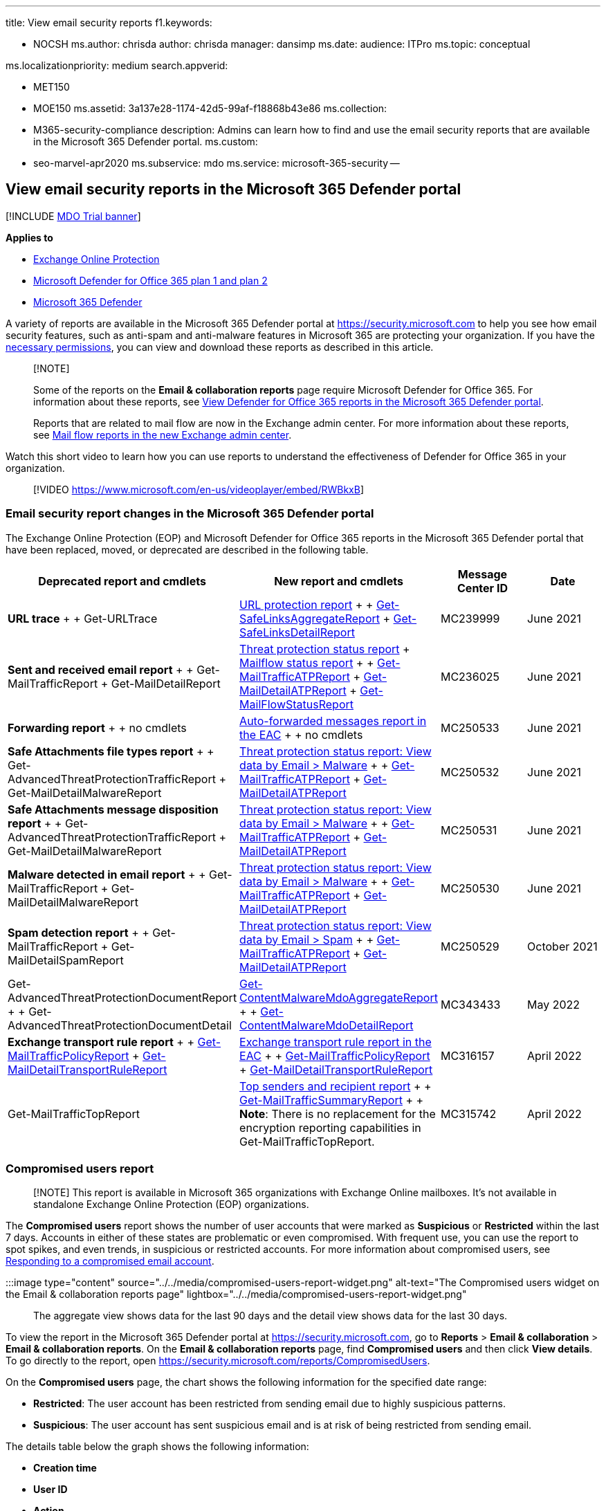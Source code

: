 :experimental:

'''

title: View email security reports f1.keywords:

* NOCSH ms.author: chrisda author: chrisda manager: dansimp ms.date: audience: ITPro ms.topic: conceptual

ms.localizationpriority: medium search.appverid:

* MET150
* MOE150 ms.assetid: 3a137e28-1174-42d5-99af-f18868b43e86 ms.collection:
* M365-security-compliance description: Admins can learn how to find and use the email security reports that are available in the Microsoft 365 Defender portal.
ms.custom:
* seo-marvel-apr2020 ms.subservice: mdo ms.service: microsoft-365-security --

== View email security reports in the Microsoft 365 Defender portal

[!INCLUDE xref:../includes/mdo-trial-banner.adoc[MDO Trial banner]]

*Applies to*

* xref:exchange-online-protection-overview.adoc[Exchange Online Protection]
* xref:defender-for-office-365.adoc[Microsoft Defender for Office 365 plan 1 and plan 2]
* xref:../defender/microsoft-365-defender.adoc[Microsoft 365 Defender]

A variety of reports are available in the Microsoft 365 Defender portal at https://security.microsoft.com to help you see how email security features, such as anti-spam and anti-malware features in Microsoft 365 are protecting your organization.
If you have the <<what-permissions-are-needed-to-view-these-reports,necessary permissions>>, you can view and download these reports as described in this article.

____
[!NOTE]

Some of the reports on the *Email & collaboration reports* page require Microsoft Defender for Office 365.
For information about these reports, see xref:view-reports-for-mdo.adoc[View Defender for Office 365 reports in the Microsoft 365 Defender portal].

Reports that are related to mail flow are now in the Exchange admin center.
For more information about these reports, see link:/exchange/monitoring/mail-flow-reports/mail-flow-reports[Mail flow reports in the new Exchange admin center].
____

Watch this short video to learn how you can use reports to understand the effectiveness of Defender for Office 365 in your organization.

____
[!VIDEO https://www.microsoft.com/en-us/videoplayer/embed/RWBkxB]
____

=== Email security report changes in the Microsoft 365 Defender portal

The Exchange Online Protection (EOP) and Microsoft Defender for Office 365 reports in the Microsoft 365 Defender portal that have been replaced, moved, or deprecated are described in the following table.

[cols=",,^,^"]
|===
| Deprecated report and cmdlets | New report and cmdlets | Message Center ID | Date

| *URL trace* +  + Get-URLTrace
| link:view-reports-for-mdo.md#url-protection-report[URL protection report] +  + link:/powershell/module/exchange/get-safelinksaggregatereport[Get-SafeLinksAggregateReport] + link:/powershell/module/exchange/get-safelinksdetailreport[Get-SafeLinksDetailReport]
| MC239999
| June 2021

| *Sent and received email report* +  + Get-MailTrafficReport + Get-MailDetailReport
| <<threat-protection-status-report,Threat protection status report>> + <<mailflow-status-report,Mailflow status report>> +  + link:/powershell/module/exchange/get-mailtrafficatpreport[Get-MailTrafficATPReport] + link:/powershell/module/exchange/get-maildetailatpreport[Get-MailDetailATPReport] + link:/powershell/module/exchange/get-mailflowstatusreport[Get-MailFlowStatusReport]
| MC236025
| June 2021

| *Forwarding report* +  + no cmdlets
| link:/exchange/monitoring/mail-flow-reports/mfr-auto-forwarded-messages-report[Auto-forwarded messages report in the EAC] +  + no cmdlets
| MC250533
| June 2021

| *Safe Attachments file types report* +  + Get-AdvancedThreatProtectionTrafficReport + Get-MailDetailMalwareReport
| <<view-data-by-email--malware-and-chart-breakdown-by-detection-technology,Threat protection status report: View data by Email > Malware>> +  + link:/powershell/module/exchange/get-mailtrafficatpreport[Get-MailTrafficATPReport] + link:/powershell/module/exchange/get-maildetailatpreport[Get-MailDetailATPReport]
| MC250532
| June 2021

| *Safe Attachments message disposition report* +  + Get-AdvancedThreatProtectionTrafficReport + Get-MailDetailMalwareReport
| <<view-data-by-email--malware-and-chart-breakdown-by-detection-technology,Threat protection status report: View data by Email > Malware>> +  + link:/powershell/module/exchange/get-mailtrafficatpreport[Get-MailTrafficATPReport] + link:/powershell/module/exchange/get-maildetailatpreport[Get-MailDetailATPReport]
| MC250531
| June 2021

| *Malware detected in email report* +  + Get-MailTrafficReport + Get-MailDetailMalwareReport
| <<view-data-by-email--malware-and-chart-breakdown-by-detection-technology,Threat protection status report: View data by Email > Malware>> +  + link:/powershell/module/exchange/get-mailtrafficatpreport[Get-MailTrafficATPReport] + link:/powershell/module/exchange/get-maildetailatpreport[Get-MailDetailATPReport]
| MC250530
| June 2021

| *Spam detection report* +  + Get-MailTrafficReport + Get-MailDetailSpamReport
| <<view-data-by-email--spam-and-chart-breakdown-by-detection-technology,Threat protection status report: View data by Email > Spam>> +  + link:/powershell/module/exchange/get-mailtrafficatpreport[Get-MailTrafficATPReport] + link:/powershell/module/exchange/get-maildetailatpreport[Get-MailDetailATPReport]
| MC250529
| October 2021

| Get-AdvancedThreatProtectionDocumentReport +  + Get-AdvancedThreatProtectionDocumentDetail
| link:/powershell/module/exchange/get-contentmalwaremdoaggregatereport[Get-ContentMalwareMdoAggregateReport] +  + link:/powershell/module/exchange/get-contentmalwaremdodetailreport[Get-ContentMalwareMdoDetailReport]
| MC343433
| May 2022

| *Exchange transport rule report* +  + link:/powershell/module/exchange/get-mailtrafficpolicyreport[Get-MailTrafficPolicyReport] + link:/powershell/module/exchange/get-maildetailtransportrulereport[Get-MailDetailTransportRuleReport]
| link:/exchange/monitoring/mail-flow-reports/mfr-exchange-transport-rule-report[Exchange transport rule report in the EAC] +  + link:/powershell/module/exchange/get-mailtrafficpolicyreport[Get-MailTrafficPolicyReport] + link:/powershell/module/exchange/get-maildetailtransportrulereport[Get-MailDetailTransportRuleReport]
| MC316157
| April 2022

| Get-MailTrafficTopReport
| link:view-email-security-reports.md#top-senders-and-recipients-report[Top senders and recipient report] +  + link:/powershell/module/exchange/get-mailtrafficsummaryreport[Get-MailTrafficSummaryReport] +  + *Note*: There is no replacement for the encryption reporting capabilities in Get-MailTrafficTopReport.
| MC315742
| April 2022
|===

=== Compromised users report

____
[!NOTE] This report is available in Microsoft 365 organizations with Exchange Online mailboxes.
It's not available in standalone Exchange Online Protection (EOP) organizations.
____

The *Compromised users* report shows the number of user accounts that were marked as *Suspicious* or *Restricted* within the last 7 days.
Accounts in either of these states are problematic or even compromised.
With frequent use, you can use the report to spot spikes, and even trends, in suspicious or restricted accounts.
For more information about compromised users, see xref:responding-to-a-compromised-email-account.adoc[Responding to a compromised email account].

:::image type="content" source="../../media/compromised-users-report-widget.png" alt-text="The Compromised users widget on the Email & collaboration reports page" lightbox="../../media/compromised-users-report-widget.png":::

The aggregate view shows data for the last 90 days and the detail view shows data for the last 30 days.

To view the report in the Microsoft 365 Defender portal at https://security.microsoft.com, go to *Reports* > *Email & collaboration* > *Email & collaboration reports*.
On the *Email & collaboration reports* page, find *Compromised users* and then click *View details*.
To go directly to the report, open https://security.microsoft.com/reports/CompromisedUsers.

On the *Compromised users* page, the chart shows the following information for the specified date range:

* *Restricted*: The user account has been restricted from sending email due to highly suspicious patterns.
* *Suspicious*: The user account has sent suspicious email and is at risk of being restricted from sending email.

The details table below the graph shows the following information:

* *Creation time*
* *User ID*
* *Action*
* *Tags*: For more information about user tags, see xref:user-tags.adoc[User tags].

You can filter both the chart and the details table by clicking *Filter* and selecting one or more of the following values in the flyout that appears:

* *Date (UTC)*: *Start date* and *End date*.
* *Activity*: *Restricted* or *Suspicious*
* *Tag*: *All* or the specified user tag (including priority accounts).

When you're finished configuring the filters, click *Apply*, *Cancel*, or image:../../media/m365-cc-sc-clear-filters-icon.png[Clear filters icon] *Clear filters*.

On the *Compromised users* page, the image:../../media/m365-cc-sc-create-icon.png[Create schedule icon.] *<<schedule-report,Create schedule>>*, image:../../media/m365-cc-sc-download-icon.png[Request report icon.] *<<request-report,Request report>>*, and image:../../media/m365-cc-sc-download-icon.png[Export icon.] *<<export-report,Export>>* buttons are available.

:::image type="content" source="../../media/compromised-users-report-activity-view.png" alt-text="The Report view in the Compromised users report" lightbox="../../media/compromised-users-report-activity-view.png":::

=== Exchange transport rule report

The *Exchange transport rule* report shows the effect of mail flow rules (also known as transport rules) on incoming and outgoing messages in your organization.

To view the report in the Microsoft 365 Defender portal, go to *Reports* > *Email & collaboration* > *Email & collaboration reports*.
On the *Email & collaboration reports* page, find *Exchange transport rule* and then click *View details*.
To go directly to the report, open https://security.microsoft.com/reports/ETRRuleReport.

:::image type="content" source="../../media/transport-rule-report-widget.png" alt-text="The Exchange transport rule widget on the Email & collaboration reports page" lightbox="../../media/transport-rule-report-widget.png":::

On the *Exchange transport rule report* page, the available charts and data are described in the following sections.

____
[!NOTE] The *Exchange transport rule report* is now available in the EAC.
For more information, see link:/exchange/monitoring/mail-flow-reports/mfr-exchange-transport-rule-report[Exchange transport rule report in the new EAC].
____

==== Chart breakdown by Direction

:::image type="content" source="../../media/transport-rule-report-etr-direction-view.png" alt-text="The Direction view for Exchange Transport rules in the Exchange transport rule report" lightbox="../../media/transport-rule-report-etr-direction-view.png":::

If you select *Chart breakdown by Direction*, the follow charts are available:

* *View data by Exchange transport rules*: The number of *Inbound* and *Outbound* messages that were affected by mail flow rules.
* *View data by DLP Exchange transport rules*: The number of *Inbound* and *Outbound* messages that were affected by data loss prevention (DLP) mail flow rules.

The following information is shown in the details table below the graph:

* *Date*
* *DLP policy* (*View data by DLP Exchange transport rules* only)
* *Transport rule*
* *Subject*
* *Sender address*
* *Recipient address*
* *Severity*
* *Direction*

You can filter both the chart and the details table by clicking *Filter* and selecting one or more of the following values in the flyout that appears:

* *Date (UTC)* *Start date* and *End date*.
* *Direction*: *Outbound* and *Inbound*.
* *Severity*: *High severity*, *Medium severity*, and *Low severity*

When you're finished configuring the filters, click *Apply*, *Cancel*, or image:../../media/m365-cc-sc-clear-filters-icon.png[Clear filters icon] *Clear filters*.

On the *Exchange transport rule report* page, the image:../../media/m365-cc-sc-create-icon.png[Create schedule icon.] *<<schedule-report,Create schedule>>*, image:../../media/m365-cc-sc-download-icon.png[Request report icon.] *<<request-report,Request report>>*, and image:../../media/m365-cc-sc-download-icon.png[Export icon.] *<<export-report,Export>>* buttons are available.

==== Chart breakdown by Severity

:::image type="content" source="../../media/transport-rule-report-etr-severity-view.png" alt-text="The Severity view for Exchange Transport rules in the Exchange transport rule report" lightbox="../../media/transport-rule-report-etr-severity-view.png":::

If you select *Chart breakdown by Severity*, the follow charts are available:

* *View data by Exchange transport rules*: The number of *High severity*, *Medium severity*, and *Low severity* messages.
You set the severity level as an action in the rule (*Audit this rule with severity level* or _SetAuditSeverity_).
For more information, see link:/Exchange/security-and-compliance/mail-flow-rules/mail-flow-rule-actions[Mail flow rule actions in Exchange Online].
* *View data by DLP Exchange transport rules*: The number of *High severity*, *Medium severity*, and *Low severity* messages that were affected by DLP mail flow rules.

The following information is shown in the details table below the graph:

* *Date*
* *DLP policy* (*View data by DLP Exchange transport rules* only)
* *Transport rule*
* *Subject*
* *Sender address*
* *Recipient address*
* *Severity*
* *Direction*

You can filter both the chart and the details table by clicking *Filter* and selecting one or more of the following values in the flyout that appears:

* *Date (UTC)* *Start date* and *End date*
* *Direction*: *Outbound* and *Inbound*
* *Severity*: *High severity*, *Medium severity*, and *Low severity*

When you're finished configuring the filters, click *Apply*, *Cancel*, or image:../../media/m365-cc-sc-clear-filters-icon.png[Clear filters icon] *Clear filters*.

On the *Exchange transport rule report* page, the image:../../media/m365-cc-sc-create-icon.png[Create schedule icon.] *<<schedule-report,Create schedule>>*, image:../../media/m365-cc-sc-download-icon.png[Request report icon.] *<<request-report,Request report>>*, and image:../../media/m365-cc-sc-download-icon.png[Export icon.] *<<export-report,Export>>* buttons are available.

=== Forwarding report

____
[!NOTE] This report is now available in the EAC.
For more information, see link:/exchange/monitoring/mail-flow-reports/mfr-auto-forwarded-messages-report[Auto forwarded messages report in the new EAC].
____

=== Mailflow status report

The *Mailflow status report* is a smart report that shows information about incoming and outgoing email, spam detections, malware, email identified as "good", and information about email allowed or blocked on the edge.
This is the only report that contains edge protection information, and shows just how much email is blocked before being allowed into the service for evaluation by Exchange Online Protection (EOP).
It's important to understand that if a message is sent to five recipients we count it as five different messages and not one message.

To view the report in the Microsoft 365 Defender portal at https://security.microsoft.com, go to *Reports* > *Email & collaboration* > *Email & collaboration reports*.
On the *Email & collaboration reports* page, find *Mailflow status summary* and then click *View details*.
To go directly to the report, open https://security.microsoft.com/reports/mailflowStatusReport.

:::image type="content" source="../../media/mail-flow-status-report-widget.png" alt-text="The Mailflow status summary widget on the Email & collaboration reports page" lightbox="../../media/mail-flow-status-report-widget.png":::

==== Type view for the Mailflow status report

:::image type="content" source="../../media/mail-flow-status-report-type-view.png" alt-text="The Type view in the Mailflow status report" lightbox="../../media/mail-flow-status-report-type-view.png":::

On the *Mailflow status report* page, the *Type* tab is selected by default.
The chart shows the following information for the specified date range:

* *Good mail*: Email that's determined not to be spam or are allowed by user or organizational policies.
* *Total*
* *Malware*: Email that's blocked as malware by various filters.
* *Phishing email*: Email that's blocked as phishing by various filters.
* *Spam*: Email that's blocked as spam by various filters.
* *Edge protection*: Email that's rejected at the edge/perimeter before being evaluated by EOP or Defender for Office 365.
* *Rule messages*: Email messages that were acted upon by mail flow rules (also known as transport rules).

The details table below the graph shows the following information:

* *Direction*
* *Type*
* *24 hours*
* *3 days*
* *7 days*
* *15 days*
* *30 days*

You can filter both the chart and the details table by clicking *Filter* and selecting one or more of the following values in the flyout that appears:

* *Date (UTC)*: *Start date* and *End date*.
* *Mail direction*: *Inbound* and *Outbound*.
* *Type*:
 ** *Good mail*
 ** *Malware*
 ** *Spam*
 ** *Edge protection*
 ** *Rule messages*
 ** *Phishing email*

When you're finished configuring the filters, click *Apply*, *Cancel*, or image:../../media/m365-cc-sc-clear-filters-icon.png[Clear filters icon] *Clear filters*.

Back on the *Mailflow status report* page, if you click *Choose a category for more details*, you can select from the following values:

* *Phishing email*: This selection takes you to the link:view-email-security-reports.md#threat-protection-status-report[Threat protection status report].
* *Malware in email*: This selection takes you to the link:view-email-security-reports.md#threat-protection-status-report[Threat protection status report].
* *Spam detections*: This selection takes you to the link:view-email-security-reports.md#spam-detections-report[Spam Detections report].
* *Edge blocked spam*: This selection takes you to the link:view-email-security-reports.md#spam-detections-report[Spam Detections report].

On the *Mailflow status report* page, the image:../../media/m365-cc-sc-create-icon.png[Create schedule icon.] *<<schedule-report,Create schedule>>* and image:../../media/m365-cc-sc-download-icon.png[Export icon.] *<<export-report,Export>>* buttons are available.

==== Direction view for the Mailflow status report

:::image type="content" source="../../media/mail-flow-status-report-direction-view.png" alt-text="The Direction view in the Mailflow status report" lightbox="../../media/mail-flow-status-report-direction-view.png":::

If you click the *Direction* tab, the chart shows the following information for the specified date range:

* *Inbound*
* *Outbound*

You can filter both the chart and the details table by clicking *Filter* and selecting one or more of the following values in the flyout that appears:

* *Date (UTC)*: *Start date* and *End date*.
* *Mail direction*: *Inbound* and *Outbound*.
* *Type*:
 ** *Good mail*
 ** *Malware*
 ** *Spam*
 ** *Edge protection*
 ** *Rule messages*
 ** *Phishing email*

When you're finished configuring the filters, click *Apply*, *Cancel*, or image:../../media/m365-cc-sc-clear-filters-icon.png[Clear filters icon] *Clear filters*.

Back on the *Mailflow status report* page, if you click *Choose a category for more details*, you can select from the following values:

* *Phishing email*: This selection takes you to the link:view-email-security-reports.md#threat-protection-status-report[Threat protection status report].
* *Malware in email*: This selection takes you to the link:view-email-security-reports.md#threat-protection-status-report[Threat protection status report].
* *Spam detections*: This selection takes you to the link:view-email-security-reports.md#spam-detections-report[Spam Detections report].
* *Edge blocked spam*: This selection takes you to the link:view-email-security-reports.md#spam-detections-report[Spam Detections report].

On the *Mailflow status report* page, the image:../../media/m365-cc-sc-create-icon.png[Create schedule icon.] *Create schedule* and image:../../media/m365-cc-sc-download-icon.png[Export icon.] *Export* buttons are available.

==== Mailflow view for the Mailflow status report

The *Mailflow* view shows you how Microsoft's email threat protection features filter incoming and outgoing email in your organization.
This view uses a horizontal flow diagram (known as a _Sankey_ diagram) to provide details on the total email count, and how the configured threat protection features, including edge protection, anti-malware, anti-phishing, anti-spam, and anti-spoofing affect this count.

:::image type="content" source="../../media/mail-flow-status-report-mailflow-view.png" alt-text="The Mailflow view in the Mailflow status report" lightbox="../../media/mail-flow-status-report-mailflow-view.png":::

The aggregate view and details table view allow for 90 days of filtering.

The information in the diagram is color-coded by *EOP* or *Defender for Office 365* technologies.

The diagram is organized into the following horizontal bands:

* *Total email* band: This value is always shown first.
* *Edge block* and *Processed* band:
 ** *Edge block*: Messages that are filtered at the edge and identified as Edge Protection.
 ** *Processed*: Messages that are handled by the filtering stack.
* Outcomes band:
 ** *Rule Block*: Messages that are processed by Exchange mail flow rules (transport rules).
 ** *Malware block*: Messages that are identified as malware by various filters.^*^
 ** *Phish block*: Messages identified as phish during processing by various filters.^*^
 ** *Spam block*: Messages identified as spam during processing by various filters.^*^
 ** *Impersonation block*: Messages detected as user impersonation or domain impersonation in Defender for Office 365.^*^
 ** *Detonation block*: Messages detected during file or URL detonation by Safe Attachments policies or Safe Links policies in Defender for Office 365.^*^
 ** *ZAP removed*: Messages that are removed by zero-hour auto purge (ZAP).^*^
 ** *Delivered*: Messages delivered to users due to an allow.^*^

If you hover over a horizontal band in the diagram, you'll see the number of related messages.

^*^ If you click on this element, the diagram is expanded to show further details.
For a description of each element in the expanded nodes, see link:/office/office-365-management-api/office-365-management-activity-api-schema#detection-technologies[Detection technologies].

:::image type="content" source="../../media/mail-flow-status-report-mailflow-view-details.png" alt-text="The Phishing block details in Mailflow view in the Mailflow status report" lightbox="../../media/mail-flow-status-report-mailflow-view-details.png":::

The details table below the diagram shows the following information:

* *Date*
* *Total email*
* *Edge filtered*
* *Rule messages*
* *Anti-malware engine, Safe Attachments, rule filtered*
* *DMARC impersonation, spoof, phish filtered*
* *Detonation detection*
* *Anti-spam filtered*
* *ZAP removed*
* *Messages where not threats were detected*

If you select a row in the details table, a further breakdown of the email counts is shown in the details flyout that appears.

You can filter both the chart and the details table by clicking *Filter* and selecting one or more of the following values in the flyout that appears:

* *Date (UTC)* *Start date* and *End date*.
* *Direction*: *Outbound* and *Inbound*.

When you're finished configuring the filters, click *Apply*, *Cancel*, or image:../../media/m365-cc-sc-clear-filters-icon.png[Clear filters icon] *Clear filters*.

Back on the *Mailflow status report* page, you can click *Show trends* to see trend graphs in the *Mailflow trends* flyout that appears.

:::image type="content" source="../../media/mail-flow-status-report-mailflow-view-show-trends.png" alt-text="The Mailflow trends flyout in Mailflow view in the Mailflow status report" lightbox="../../media/mail-flow-status-report-mailflow-view-show-trends.png":::

On the *Mailflow status report* page, the image:../../media/m365-cc-sc-download-icon.png[Export icon.] *Export* button is available.

=== Malware detections report

____
[!NOTE] This report has been deprecated.
The same information is available in the <<threat-protection-status-report,Threat protection status report>>.
____

=== Mail latency report

The *Mail latency report* in Defender for Office 365 contains information on the mail delivery and detonation latency experienced within your organization.
For more information, see link:view-reports-for-mdo.md#mail-latency-report[Mail latency report].

=== Spam detections report

____
[!NOTE] This report has been deprecated.
The same information is available in the <<threat-protection-status-report,Threat protection status report>>.
____

=== Spoof detections report

The *Spoof detections* report shows information about messages that were blocked or allowed due to spoofing.
For more information about spoofing, see xref:anti-spoofing-protection.adoc[Anti-spoofing protection in EOP].

The aggregate view of the report allows for 90 days of filtering, while the detail view only allows for ten days of filtering.

To view the report in the Microsoft 365 Defender portal, go to *Reports* > *Email & collaboration* > *Email & collaboration reports*.
On the *Email & collaboration reports* page, find *Spoof detections* and then click *View details*.
To go directly to the report, open https://security.microsoft.com/reports/SpoofMailReport.

:::image type="content" source="../../media/spoof-detections-widget.png" alt-text="The Spoof detections widget on the Email & collaboration reports page" lightbox="../../media/spoof-detections-widget.png":::

The chart shows the following information:

* *Pass*
* *Fail*
* *SoftPass*
* *None*
* *Other*

When you hover over a day (data point) in the chart, you can see how many spoofed messages were detected and why.

You can filter both the chart and the details table by clicking *Filter* and selecting one or more of the following values in the flyout that appears:

* *Date (UTC)* *Start date* and *End date*
* *Result*:
 ** *Pass*
 ** *Fail*
 ** *SoftPass*
 ** *None*
 ** *Other*
* *Spoof type*: *Internal* and *External*

:::image type="content" source="../../media/spoof-detections-report-page.png" alt-text="The Spoof mail report page in the Microsoft 365 Defender portal" lightbox="../../media/spoof-detections-report-page.png":::

The details table below the graph shows the following information:

* *Date*
* *Spoofed user*
* *Sending infrastructure*
* *Spoof type*
* *Result*
* *Result code*
* *SPF*
* *DKIM*
* *DMARC*
* *Message count*

For more information about composite authentication result codes, see xref:anti-spam-message-headers.adoc[Anti-spam message headers in Microsoft 365].

On the *Spoof detections* page, the image:../../media/m365-cc-sc-create-icon.png[Create schedule icon.] *<<schedule-report,Create schedule>>*, image:../../media/m365-cc-sc-download-icon.png[Request report icon.] *<<request-report,Request report>>*, and image:../../media/m365-cc-sc-download-icon.png[Export icon.] *<<export-report,Export>>* buttons are available.

=== Submissions report

The *Submissions* report shows information about items that admins have reported to Microsoft for analysis.
For more information, see xref:admin-submission.adoc[Use Admin Submission to submit suspected spam, phish, URLs, and files to Microsoft].

To view the report in the Microsoft 365 Defender portal at https://security.microsoft.com, go to *Reports* > *Email & collaboration* > *Email & collaboration reports*.
On the *Email & collaboration reports* page, find *Submissions* and then click *View details*.
To go directly to the report, open https://security.microsoft.com/adminSubmissionReport.
To go to xref:admin-submission.adoc[admin submissions in the Microsoft 365 Defender portal], click *Go to Submissions*.
Admins will be able to view the report for last 30 days.

:::image type="content" source="../../media/submissions-report-widget.png" alt-text="The Submissions widget on the Email & collaboration reports page" lightbox="../../media/submissions-report-widget.png":::

The chart shows the following information:

* *Pending*
* *Completed*

You can filter both the chart and the details table by clicking *Filter* and selecting one or more of the following values in the flyout that appears:

* *Date reported*: *Start time* and *End time*
* *Submission type*:
 ** *Email*
 ** *URL*
 ** *File*
* *Submission ID*
* *Network Message ID*
* *Sender*
* *Name*
* *Submitted by*
* *Reason for submitting*:
 ** *Not junk*
 ** *Phish*
 ** *Malware*
 ** *Spam*
* *Rescan status*:
 ** *Pending*
 ** *Completed*

The details table below the graph shows the same information and has the same *Group* or *Customize columns* options as on the *Submitted for analysis* tab at *Email & collaboration* > *Submissions*.
For more information, see link:admin-submission.md#view-email-admin-submissions-to-microsoft[View email admin submissions to Microsoft].

On the *Submissions* page, the *<<export-report,Export>>* button is available.

:::image type="content" source="../../media/submissions-report-page.png" alt-text="The Submissions report page in the Microsoft 365 Defender portal" lightbox="../../media/submissions-report-page.png":::

=== Threat protection status report

The *Threat protection status* report is available in both EOP and Defender for Office 365;
however, the reports contain different data.
For example, EOP customers can view information about malware detected in email, but not information about malicious files detected by xref:mdo-for-spo-odb-and-teams.adoc[Safe Attachments for SharePoint, OneDrive, and Microsoft Teams].

The report provides the count of email messages with malicious content, such as files or website addresses (URLs) that were blocked by the anti-malware engine, xref:zero-hour-auto-purge.adoc[zero-hour auto purge (ZAP)], and Defender for Office 365 features like xref:safe-links.adoc[Safe Links], xref:safe-attachments.adoc[Safe Attachments], and link:set-up-anti-phishing-policies.md#exclusive-settings-in-anti-phishing-policies-in-microsoft-defender-for-office-365[impersonation protection features in anti-phishing policies].
You can use this information to identify trends or determine whether organization policies need adjustment.

NOTE: It's important to understand that if a message is sent to five recipients we count it as five different messages and not one message.

To view the report in the Microsoft 365 Defender portal, go to *Reports* > *Email & collaboration* > *Email & collaboration reports*.
On the *Email & collaboration reports* page, find *Threat protection status* and then click *View details*.
To go directly to the report, open one of the following URLs:

* Defender for Office 365: https://security.microsoft.com/reports/TPSAggregateReportATP
* EOP: https://security.microsoft.com/reports/TPSAggregateReport

:::image type="content" source="../../media/threat-protection-status-report-widget.png" alt-text="The Threat protection status widget on the Email & collaboration reports page" lightbox="../../media/threat-protection-status-report-widget.png":::

By default, the chart shows data for the past 7 days.
If you click *Filter* on the *Threat protection status report* page, you can select a 90 day date range (trial subscriptions might be limited to 30 days).
The details table allows filtering for 30 days.

The available views are described in the following sections.

==== View data by Overview

:::image type="content" source="../../media/threat-protection-status-report-overview-view.png" alt-text="The Overview view in the Threat protection status report" lightbox="../../media/threat-protection-status-report-overview-view.png":::

In the *View data by Overview* view, the following detection information is shown in the chart:

* *Email malware*
* *Email phish*
* *Email spam*
* *Content malware*

No details table is available below the chart.

If you click *Filter*, the following filters are available:

* *Date (UTC)* *Start date* and *End date*.
* *Detection*: The same values as in the chart.
* *Protected by*: *MDO* (Defender for Office 365) and *EOP*.
* *Tag*: *All* or the specified user tag (including priority accounts).
For more information about user tags, see xref:user-tags.adoc[User tags].
* *Direction*:
 ** *All*
 ** *Inbound*
 ** *Outbound*
* *Domain*: *All* or an link:/exchange/mail-flow-best-practices/manage-accepted-domains/manage-accepted-domains[accepted domain].
* *Policy type*:
 ** *All*
 ** *Anti-malware*
 ** *Safe Attachments*
 ** *Anti-phish*
 ** *Anti-spam*
 ** *Mail flow rule* (transport rule)
 ** *Others*

When you're finished configuring the filters, click *Apply*, *Cancel*, or image:../../media/m365-cc-sc-clear-filters-icon.png[Clear filters icon] *Clear filters*.

==== View data by Email > Phish and Chart breakdown by Detection Technology

:::image type="content" source="../../media/threat-protection-status-report-phishing-detection-tech-view.png" alt-text="The Detection technology view for phishing email in the Threat protection status report" lightbox="../../media/threat-protection-status-report-phishing-detection-tech-view.png":::

____
[!NOTE] Starting in May 2021, phishing detections in email were updated to include *message attachments* that contain phishing URLs.
This change might shift some of the detection volume out of the menu:View data by Email[Malware] view and into the menu:View data by Email[Phish] view.
In other words, message attachments with phishing URLs that were traditionally identified as malware now might be identified as phishing instead.
____

In the menu:View data by Email[Phish] and *Chart breakdown by Detection Technology* view, the following information is shown in the chart:

* *Advanced filter*: Phishing signals based on machine learning.
* *Campaign*^*^: Messages identified as part of a xref:campaigns.adoc[campaign].
* *File detonation*^*^: xref:safe-attachments.adoc[Safe Attachments] detected a malicious attachment during detonation analysis.
* *File detonation reputation*^*^: File attachments previously detected by xref:safe-attachments.adoc[Safe Attachments] detonations in other Microsoft 365 organizations.
* *File reputation*: The message contains a file that was previously identified as malicious in other Microsoft 365 organizations.
* *Fingerprint matching*: The message closely resembles a previous detected malicious message.
* *General filter*: Phishing signals based on analyst rules.
* *Impersonation brand*: Sender impersonation of well-known brands.
* *Impersonation domain*^*^: Impersonation of sender domains that you own or specified for protection in link:set-up-anti-phishing-policies.md#impersonation-settings-in-anti-phishing-policies-in-microsoft-defender-for-office-365[anti-phishing policies].
* *Impersonation user*^*^: Impersonation of protected senders that you specified in link:set-up-anti-phishing-policies.md#impersonation-settings-in-anti-phishing-policies-in-microsoft-defender-for-office-365[anti-phishing policies] or learned through mailbox intelligence.
* *Mailbox intelligence impersonation*^*^: Impersonation detections from mailbox intelligence in link:set-up-anti-phishing-policies.md#impersonation-settings-in-anti-phishing-policies-in-microsoft-defender-for-office-365[anti-phishing policies].
* *Mixed analysis detection*: Multiple filters contributed to the message verdict.
* *Spoof DMARC*: The message failed xref:use-dmarc-to-validate-email.adoc[DMARC authentication].
* *Spoof external domain*: Sender email address spoofing using a domain that's external to your organization.
* *Spoof intra-org*: Sender email address spoofing using a domain that's internal to your organization.
* *URL detonation*^*^: xref:safe-links.adoc[Safe Links] detected a malicious URL in the message during detonation analysis.
* *URL detonation reputation*^*^: URLs previously detected by xref:safe-links.adoc[Safe Links] detonations in other Microsoft 365 organizations.
* *URL malicious reputation*: The message contains a URL that was previously identified as malicious in other Microsoft 365 organizations.

^*^ Defender for Office 365 only

In the details table below the chart, the following information is available:

* *Date*
* *Subject*
* *Sender*
* *Recipients*
* *Detection technology*: The same detection technology values from the chart.
* *Delivery status*
* *Sender IP*
* *Tags*: For more information about user tags, see xref:user-tags.adoc[User tags].

If you click *Filter*, the following filters are available:

* *Date (UTC)* *Start date* and *End date*
* *Detection*: The same values as in the chart.
* *Protected by*: *MDO* (Defender for Office 365) or *EOP*
* *Direction*:
 ** *All*
 ** *Inbound*
 ** *Outbound*
* *Tag*: *All* or the specified user tag (including priority accounts).
* *Domain*: *All* or an link:/exchange/mail-flow-best-practices/manage-accepted-domains/manage-accepted-domains[accepted domain].
* *Policy type*:
 ** *All*
 ** *Anti-malware*
 ** *Safe Attachments*
 ** *Anti-phish*
 ** *Anti-spam*
 ** *Mail flow rule* (transport rule)
 ** *Others*
* *Policy name (details table view only)*: *All* or the specified policy.
* *Recipients*

When you're finished configuring the filters, click *Apply*, *Cancel*, or image:../../media/m365-cc-sc-clear-filters-icon.png[Clear filters icon] *Clear filters*.

On the *Threat protection status* page, the image:../../media/m365-cc-sc-create-icon.png[Create schedule icon.] *<<schedule-report,Create schedule>>*, image:../../media/m365-cc-sc-download-icon.png[Request report icon.] *<<request-report,Request report>>*, and image:../../media/m365-cc-sc-download-icon.png[Export icon.] *<<export-report,Export>>* buttons are available.

==== View data by Email > Spam and Chart breakdown by Detection Technology

:::image type="content" source="../../media/threat-protection-status-report-spam-detection-tech-view.png" alt-text="The Detection technology view for spam in the Threat protection status report" lightbox="../../media/threat-protection-status-report-spam-detection-tech-view.png":::

In the menu:View data by Email[Spam] and *Chart breakdown by Detection Technology* view, the following information is shown in the chart:

* *Advanced filter*: Phishing signals based on machine learning.
* *Bulk*: The xref:bulk-complaint-level-values.adoc[bulk complaint level (BCL)] of the message exceeds the defined threshold for spam.
* *Domain reputation*: The message was from a domain that was previously identified as sending spam in other Microsoft 365 organizations.
* *Fingerprint matching*: The message closely resembles a previous detected malicious message.
* *IP reputation*: The message was from a source that was previously identified as sending spam in other Microsoft 365 organizations.
* *Mixed analysis detection*: Multiple filters contributed to the verdict for the message.
* *URL malicious reputation*: The message contains a URL that was previously identified as malicious in other Microsoft 365 organizations.

In the details table below the chart, the following information is available:

* *Date*
* *Subject*
* *Sender*
* *Recipients*
* *Detection technology*: The same detection technology values from the chart.
* *Delivery status*
* *Sender IP*
* *Tags*: For more information about user tags, see xref:user-tags.adoc[User tags].

If you click *Filter*, the following filters are available:

* *Date (UTC)* *Start date* and *End date*
* *Detection*: The same values as in the chart.
* *Direction*:
 ** *All*
 ** *Inbound*
 ** *Outbound*
* *Tag*: *All* or the specified user tag (including priority accounts).
* *Domain*: *All* or an link:/exchange/mail-flow-best-practices/manage-accepted-domains/manage-accepted-domains[accepted domain].
* *Policy type*:
 ** *All*
 ** *Anti-malware*
 ** *Safe Attachments*
 ** *Anti-phish*
 ** *Anti-spam*
 ** *Mail flow rule* (transport rule)
 ** *Others*
* *Policy name (details table view only)*: *All* or the specified policy.
* *Recipients*

When you're finished configuring the filters, click *Apply*, *Cancel*, or image:../../media/m365-cc-sc-clear-filters-icon.png[Clear filters icon] *Clear filters*.

On the *Threat protection status* page, the image:../../media/m365-cc-sc-create-icon.png[Create schedule icon.] *<<schedule-report,Create schedule>>*, image:../../media/m365-cc-sc-download-icon.png[Request report icon.] *<<request-report,Request report>>*, and image:../../media/m365-cc-sc-download-icon.png[Export icon.] *<<export-report,Export>>* buttons are available.

==== View data by Email > Malware and Chart breakdown by Detection Technology

:::image type="content" source="../../media/threat-protection-status-report-malware-detection-tech-view.png" alt-text="The Detection technology view for malware in the Threat protection status report" lightbox="../../media/threat-protection-status-report-malware-detection-tech-view.png":::

____
[!NOTE] Starting in May 2021, malware detections in email were updated to include *harmful URLs* in messages attachments.
This change might shift some of the detection volume out of the menu:View data by Email[Phish] view and into the menu:View data by Email[Malware] view.
In other words, harmful URLs in message attachments that were traditionally identified as phishing now might be identified as malware instead.
____

In the menu:View data by Email[Malware] and *Chart breakdown by Detection Technology* view, the following information is shown in the chart:

* *File detonation*^*^: xref:safe-attachments.adoc[Safe Attachments] detected a malicious attachment during detonation analysis.
* *File detonation reputation*^*^: File attachments previously detected by xref:safe-attachments.adoc[Safe Attachments] detonations in other Microsoft 365 organizations.
* *File reputation*: The message contains a file that was previously identified as malicious in other Microsoft 365 organizations.
* *Anti-malware engine*^*^: Detection from anti-malware engines.
* *Anti-malware policy file type block*: The message was blocked due to the file type of the attachment (xref:anti-malware-protection.adoc[common attachment filtering in anti-malware policies]).
* *URL detonation*^*^: xref:safe-links.adoc[Safe Links] detected a malicious URL in the message during detonation analysis.
* *URL detonation reputation*^*^>: URLs previously detected by xref:safe-links.adoc[Safe Links] detonations in other Microsoft 365 organizations.
* *Campaign*^*^: Messages identified as part of a xref:campaigns.adoc[campaign].

^*^ Defender for Office 365 only

In the details table below the chart, the following information is available:

* *Date*
* *Subject*
* *Sender*
* *Recipients*
* *Detection technology*: The same detection technology values from the chart.
* *Delivery Status*
* *Sender IP*
* *Tags*: For more information about user tags, see xref:user-tags.adoc[User tags].

If you click *Filter*, the following filters are available:

* *Date (UTC)* *Start date* and *End date*
* *Detection*: The same values as in the chart.
* *Protected by*: *MDO* (Defender for Office 365) or *EOP*
* *Direction*:
 ** *All*
 ** *Inbound*
 ** *Outbound*
* *Tag*: *All* or the specified user tag (including priority accounts).
* *Domain*: *All* or an link:/exchange/mail-flow-best-practices/manage-accepted-domains/manage-accepted-domains[accepted domain].
* *Policy type*:
 ** *All*
 ** *Anti-malware*
 ** *Safe Attachments*
 ** *Anti-phish*
 ** *Anti-spam*
 ** *Mail flow rule* (transport rule)
 ** *Others*
* *Policy name (details table view only)*: *All* or the specified policy.
* *Recipients*

When you're finished configuring the filters, click *Apply*, *Cancel*, or image:../../media/m365-cc-sc-clear-filters-icon.png[Clear filters icon] *Clear filters*.

On the**Threat protection status** page, the image:../../media/m365-cc-sc-create-icon.png[Create schedule icon.] *<<schedule-report,Create schedule>>*, image:../../media/m365-cc-sc-download-icon.png[Request report icon.] *<<request-report,Request report>>*, and image:../../media/m365-cc-sc-download-icon.png[Export icon.] *<<export-report,Export>>* buttons are available.

==== Chart breakdown by Policy type

:::image type="content" source="../../media/threat-protection-status-report-phishing-policy-type-view.png" alt-text="The Policy type view for phishing email, spam email, or malware email in the Threat protection status report" lightbox="../../media/threat-protection-status-report-phishing-policy-type-view.png":::

In the menu:View data by Email[Phish], menu:View data by Email[Spam], or menu:View data by Email[Malware] views, selecting *Chart breakdown by Policy type* shows the following information in the chart:

* *Anti-malware*
* *Safe Attachments*^*^
* *Anti-phish*
* *Anti-spam*
* *Mail flow rule* (also known as a transport rule)
* *Others*

In the details table below the chart, the following information is available:

* *Date*
* *Subject*
* *Sender*
* *Recipients*
* *Detection technology*: The same detection technology values from the chart.
* *Delivery status*
* *Sender IP*
* *Tags*: For more information about user tags, see xref:user-tags.adoc[User tags].

If you click *Filter*, the following filters are available:

* *Date (UTC)* *Start date* and *End date*
* *Detection*: Detection technology values as previously described in this article and at link:/office/office-365-management-api/office-365-management-activity-api-schema#detection-technologies[Detection technologies].
* *Protected by*: *MDO* (Defender for Office 365) or *EOP*
* *Direction*:
 ** *All*
 ** *Inbound*
 ** *Outbound*
* *Tag*: *All* or the specified user tag (including priority accounts).
* *Domain*: *All* or an link:/exchange/mail-flow-best-practices/manage-accepted-domains/manage-accepted-domains[accepted domain].
* *Policy type*:
 ** *All*
 ** *Anti-malware*
 ** *Safe Attachments*
 ** *Anti-phish*
 ** *Anti-spam*
 ** *Mail flow rule* (transport rule)
 ** *Others*
* *Policy name (details table view only)*: *All* or the specified policy.
* *Recipients*

^*^ Defender for Office 365 only

When you're finished configuring the filters, click *Apply*, *Cancel*, or image:../../media/m365-cc-sc-clear-filters-icon.png[Clear filters icon] *Clear filters*.

On the *Threat protection status* page, the image:../../media/m365-cc-sc-create-icon.png[Create schedule icon.] *<<schedule-report,Create schedule>>*, image:../../media/m365-cc-sc-download-icon.png[Request report icon.] *<<request-report,Request report>>*, and image:../../media/m365-cc-sc-download-icon.png[Export icon.] *<<export-report,Export>>* buttons are available.

==== Chart breakdown by Delivery status

:::image type="content" source="../../media/threat-protection-status-report-phishing-delivery-status-view.png" alt-text="The Delivery status view for phishing email and malware email in the Threat protection status report" lightbox="../../media/threat-protection-status-report-phishing-delivery-status-view.png":::

In the menu:View data by Email[Phish], menu:View data by Email[Spam], or menu:View data by Email[Malware] views, selecting *Chart breakdown by Delivery status* shows the following information in the chart:

* *Hosted mailbox: Inbox*
* *Hosted mailbox: Junk*
* *Hosted mailbox: Custom folder*
* *Hosted mailbox: Deleted Items*
* *Forwarded*
* *On-premises server: Delivered*
* *Quarantine*
* *Delivery failed*
* *Dropped*

In the details table below the chart, the following information is available:

* *Date*
* *Subject*
* *Sender*
* *Recipients*
* *Detection technology*: The same detection technology values from the chart.
* *Delivery status*
* *Sender IP*
* *Tags*: For more information about user tags, see xref:user-tags.adoc[User tags].

If you click *Filter*, the following filters are available:

* *Date (UTC)* *Start date* and *End date*
* *Detection*: Detection technology values as previously described in this article and at link:/office/office-365-management-api/office-365-management-activity-api-schema#detection-technologies[Detection technologies].
* *Protected by*: *MDO* (Defender for Office 365) or *EOP*
* *Direction*:
 ** *All*
 ** *Inbound*
 ** *Outbound*
* *Tag*: *All* or the specified user tag (including priority accounts).
* *Domain*: *All* or an link:/exchange/mail-flow-best-practices/manage-accepted-domains/manage-accepted-domains[accepted domain].
* *Policy type*:
 ** *All*
 ** *Anti-malware*
 ** *Safe Attachments*
 ** *Anti-phish*
 ** *Anti-spam*
 ** *Mail flow rule* (transport rule)
 ** *Others*
* *Policy name (details table view only)*: *All* or the specified policy.
* *Recipients*

^*^ Defender for Office 365 only

When you're finished configuring the filters, click *Apply*, *Cancel*, or image:../../media/m365-cc-sc-clear-filters-icon.png[Clear filters icon] *Clear filters*.

On the *Threat protection status* page, the image:../../media/m365-cc-sc-create-icon.png[Create schedule icon.] *<<schedule-report,Create schedule>>*, image:../../media/m365-cc-sc-download-icon.png[Request report icon.] *<<request-report,Request report>>*, and image:../../media/m365-cc-sc-download-icon.png[Export icon.] *<<export-report,Export>>* buttons are available.

==== View data by Content > Malware

:::image type="content" source="../../media/threat-protection-status-report-content-malware-view.png" alt-text="The Content malware view in the Threat protection status report" lightbox="../../media/threat-protection-status-report-content-malware-view.png":::

In the menu:View data by Content[Malware] view, the following information is shown in the chart for Microsoft Defender for Office 365 organizations:

* *Anti-malware engine*: Malicious files detected in SharePoint, OneDrive, and Microsoft Teams by the xref:virus-detection-in-spo.adoc[built-in virus detection in Microsoft 365].
* *MDO detonation*: Malicious files detected by xref:mdo-for-spo-odb-and-teams.adoc[Safe Attachments for SharePoint, OneDrive, and Microsoft Teams].
* *File reputation*: The message contains a file that was previously identified as malicious in other Microsoft 365 organizations.

In the details table below the chart, the following information is available:

* *Date (UTC)*
* *Attachment filename*
* *Workload*
* *Detection technology*: The same detection technology values from the chart.
* *File size*
* *Last modifying user*

If you click *Filter*, the following filters are available:

* *Date (UTC)* *Start date* and *End date*.
* *Detection*: The same values as in the chart.
* *Workload*: *Teams*, *SharePoint*, and *OneDrive*

When you're finished configuring the filters, click *Apply*, *Cancel*, or image:../../media/m365-cc-sc-clear-filters-icon.png[Clear filters icon] *Clear filters*.

On the *Threat protection status* page, the image:../../media/m365-cc-sc-create-icon.png[Create schedule icon.] *<<schedule-report,Create schedule>>*, image:../../media/m365-cc-sc-download-icon.png[Request report icon.] *<<request-report,Request report>>*, and image:../../media/m365-cc-sc-download-icon.png[Export icon.] *<<export-report,Export>>* buttons are available.

==== View data by System override and Chart breakdown by Reason

:::image type="content" source="../../media/threat-protection-status-report-system-override-view-breakdown-by-reason.png" alt-text="The Message override and Chart breakdown by Reason view in the Threat protection status report" lightbox="../../media/threat-protection-status-report-system-override-view-breakdown-by-reason.png":::

In the *View data by System override* and *Chart breakdown by Reason* view, the following override reason information is shown in the chart:

* *On-premises skip*
* *IP allow*
* *Exchange transport rule* (mail flow rule)
* *Organization allowed senders*
* *Organization allowed domains*
* *ZAP not enabled*
* *User Safe Sender*
* *User Safe Domain*
* *Phishing simulation*: For more information, see xref:configure-advanced-delivery.adoc[Configure the delivery of third-party phishing simulations to users and unfiltered messages to SecOps mailboxes].
* *Third party filter*

In the details table below the chart, the following information is available:

* *Date*
* *Subject*
* *Sender*
* *Recipients*
* *System override*
* *Sender IP*
* *Tags*: For more information about user tags, see xref:user-tags.adoc[User tags].

If you click *Filter*, the following filters are available:

* *Date (UTC)* *Start date* and *End date*
* *Reason*: The same values as the chart.
* *Delivery Location*: *Junk Mail folder not enabled* or *SecOps mailbox*.
* *Direction*:
 ** *All*
 ** *Inbound*
 ** *Outbound*
* *Tag*: *All* or the specified user tag (including priority accounts).
* *Domain*: *All* or an link:/exchange/mail-flow-best-practices/manage-accepted-domains/manage-accepted-domains[accepted domain].
* *Policy type*: *All*
* *Policy name (details table view only)*: *All*
* *Recipients*

When you're finished configuring the filters, click *Apply*, *Cancel*, or image:../../media/m365-cc-sc-clear-filters-icon.png[Clear filters icon] *Clear filters*.

On the *Threat protection status* page, the image:../../media/m365-cc-sc-download-icon.png[Export icon.] *<<export-report,Export>>* button is available.

==== View data by System override and Chart breakdown by Delivery location

:::image type="content" source="../../media/threat-protection-status-report-system-override-view-breakdown-by-delivery-location.png" alt-text="The Message override and Chart breakdown by Delivery Location view in the Threat protection status report" lightbox="../../media/threat-protection-status-report-system-override-view-breakdown-by-delivery-location.png":::

In the *View data by System override* and *Chart breakdown by Delivery location* view, the following override reason information is shown in the chart:

* *Junk Mail folder not enabled*
* *SecOps mailbox*: For more information, see xref:configure-advanced-delivery.adoc[Configure the delivery of third-party phishing simulations to users and unfiltered messages to SecOps mailboxes].

In the details table below the chart, the following information is available:

* *Date*
* *Subject*
* *Sender*
* *Recipients*
* *System override*
* *Sender IP*
* *Tags*: For more information about user tags, see xref:user-tags.adoc[User tags].

If you click *Filter*, the following filters are available:

* *Date (UTC)* *Start date* and *End date*
* *Reason*
 ** *On-premises skip*
 ** *IP allow*
 ** *Exchange transport rule* (mail flow rule)
 ** *Organization allowed senders*
 ** *Organization allowed domains*
 ** *ZAP not enabled*
 ** *User Safe Sender*
 ** *User Safe Domain*
 ** *Phishing simulation*: For more information, see xref:configure-advanced-delivery.adoc[Configure the delivery of third-party phishing simulations to users and unfiltered messages to SecOps mailboxes].
 ** *Third party filter*
* *Delivery Location*: *Junk Mail folder not enabled* or *SecOps mailbox*.
* *Direction*:
 ** *All*
 ** *Inbound*
 ** *Outbound*
* *Tag*: *All* or the specified user tag (including priority accounts).
For more information about user tags, see xref:user-tags.adoc[User tags].
* *Domain*: *All* or an link:/exchange/mail-flow-best-practices/manage-accepted-domains/manage-accepted-domains[accepted domain].
* *Policy type*:
 ** *All*
 ** *Anti-malware*
 ** *Safe Attachments*^*^
 ** *Anti-phish*
 ** *Anti-spam*
 ** *Mail flow rule* (transport rule)
 ** *Others*
* *Policy name (details table view only)*: *All*
* *Recipients*

^*^ Defender for Office 365 only

When you're finished configuring the filters, click *Apply*, *Cancel*, or image:../../media/m365-cc-sc-clear-filters-icon.png[Clear filters icon] *Clear filters*.

On the *Threat protection status* page, the image:../../media/m365-cc-sc-download-icon.png[Export icon.] *<<export-report,Export>>* button is available.

=== Top malware report

The *Top malware* report shows the various kinds of malware that was detected by xref:anti-malware-protection.adoc[anti-malware protection in EOP].

To view the report in the Microsoft 365 Defender portal, go to *Reports* > *Email & collaboration* > *Email & collaboration reports*.
On the *Email & collaboration reports* page, find *Top malware* and then click *View details*.
To go directly to the report, open https://security.microsoft.com/reports/TopMalware.

:::image type="content" source="../../media/top-malware-report-widget.png" alt-text="The Top malware widget on the Email & collaboration reports page" lightbox="../../media/top-malware-report-widget.png":::

When you hover over a wedge in the pie chart, you can see the name of a kind of malware and how many messages were detected as having that malware.

On the *Top malware report* page, a larger version of the pie chart is displayed.
The details table below the chart shows the following information:

* *Top malware*
* *Count*

If you click *Filter*, you can specify a date range with *Start date* and *End date*.

On the *Top malware* page, the image:../../media/m365-cc-sc-create-icon.png[Create schedule icon.] *<<schedule-report,Create schedule>>* and image:../../media/m365-cc-sc-download-icon.png[Export icon.] *<<export-report,Export>>* buttons are available.

:::image type="content" source="../../media/top-malware-report-view.png" alt-text="The Top malware report view" lightbox="../../media/top-malware-report-view.png":::

=== Top senders and recipients report

The *Top senders and recipients* report is available in both EOP and Defender for Office 365;
however, the reports contain different data.
For example, EOP customers can view information about top malware, spam, and phishing (spoofing) recipients, but not information about malware detected by xref:safe-attachments.adoc[Safe Attachments] or phishing detected by link:set-up-anti-phishing-policies.md#impersonation-settings-in-anti-phishing-policies-in-microsoft-defender-for-office-365[impersonation protection].

The *Top senders and recipients* shows the top messages senders in your organization, as well as the top recipients for messages that were detected by EOP and Defender for Office 365 protection features.
By default, the report shows data for the last week, but data is available for the last 90 days.

To view the report in the Microsoft 365 Defender portal at https://security.microsoft.com, go to *Reports* > *Email & collaboration* > *Email & collaboration reports*.
On the *Email & collaboration reports* page, find *Top senders and recipients report* and then click *View details*.
To go directly to the report, open one of the following URLs:

* Defender for Office 365: https://security.microsoft.com/reports/TopSenderRecipientsATP
* EOP: https://security.microsoft.com/reports/TopSenderRecipient

:::image type="content" source="../../media/top-senders-and-recipients-widget.png" alt-text="The Top senders and recipients widget in the Reports dashboard" lightbox="../../media/top-senders-and-recipients-widget.png":::

When you hover over a wedge in the pie chart, you can see the number of messages for the sender or recipient.

On the *Top senders and recipients* page, a larger version of the pie chart is displayed.
The following charts are available:

* *Show data for Top mail senders* (this is the default view)
* *Show data for Top mail recipients*
* *Show data for Top spam recipients*
* *Show data for Top malware recipients* (EOP)
* *Show data for Top phishing recipients*
* *Show data for Top malware recipients (MDO)*
* *Show data for Top phish recipients (MDO)*

The data changes based on your selection.

When you hover over a wedge in the pie chart, you can see the message count for that specific sender or recipient.

The details table below the graph shows the senders or recipients and message counts based on the view you selected.

You can filter both the chart and the details table by clicking *Filter* and selecting *Start date* and *End date*.
Users can also filter by user tags.

When you're finished configuring the filters, click *Apply*, *Cancel*, or image:../../media/m365-cc-sc-clear-filters-icon.png[Clear filters icon] *Clear filters*.

On the *Top senders and recipients* page, the image:../../media/m365-cc-sc-download-icon.png[Export icon.] *Export* button is available.

:::image type="content" source="../../media/top-senders-and-recipients-report-view.png" alt-text="The Show data for Top mail senders view in the Top senders and recipients report" lightbox="../../media/top-senders-and-recipients-report-view.png":::

=== URL protection report

The *URL protection report* is available only in Microsoft Defender for Office 365.
For more information, see link:view-reports-for-mdo.md#url-protection-report[URL protection report].

=== User reported messages report

____
[!IMPORTANT] In order for the *User reported messages* report to work correctly, *audit logging must be turned on* for your Microsoft 365 environment.
This is typically done by someone who has the Audit Logs role assigned in Exchange Online.
For more information, see xref:../../compliance/turn-audit-log-search-on-or-off.adoc[Turn Microsoft 365 audit log search on or off].
____

The *User reported messages* report shows information about email messages that users have reported as junk, phishing attempts, or good mail by using the xref:enable-the-report-message-add-in.adoc[Report Message add-in] or the xref:enable-the-report-phish-add-in.adoc[Report Phishing add-in].

To view the report in the Microsoft 365 Defender portal, go to *Reports* > *Email & collaboration* > *Email & collaboration reports*.
On the *Email & collaboration reports* page, find *User reported messages* and then click *View details*.
To go directly to the report, open https://security.microsoft.com/reports/userSubmissionReport.
To go to xref:admin-submission.adoc[admin submissions in the Microsoft 365 Defender portal], click *Go to Submissions*.

:::image type="content" source="../../media/user-reported-messages-widget.png" alt-text="The user-reported messages widget on the Email & collaboration reports page" lightbox="../../media/user-reported-messages-widget.png":::

You can filter both the chart and the details table by clicking *Filter* and selecting one or more of the following values in the flyout that appears:

* *Date reported*: *Start time* and *End time*
* *Reported by*
* *Email subject*
* *Message reported ID*
* *Network Message ID*
* *Sender*
* *Reported reason*
 ** *Not junk*
 ** *Phish*
 ** *Spam*
* *Phish simulation*: *Yes* or *No*

When you're finished configuring the filters, click *Apply*, *Cancel*, or image:../../media/m365-cc-sc-clear-filters-icon.png[Clear filters icon] *Clear filters*.

To group the entries, click *Group* and select one of the following values from the drop-down list:

* *None*
* *Reason*
* *Sender*
* *Reported by*
* *Rescan result*
* *Phish simulation*

:::image type="content" source="../../media/user-reported-messages-report.png" alt-text="The user-reported messages report" lightbox="../../media/user-reported-messages-report.png":::

The details table below the graph shows the following information:

* *Email subject*
* *Reported by*
* *Date reported*
* *Sender*
* *Reported reason*
* *Rescan result*
* *Tags*: For more information about user tags, see xref:user-tags.adoc[User tags].

To submit a message to Microsoft for analysis, select the message entry from the table, click *Submit to Microsoft for analysis* and then select one of the following values from the drop-down list:

* *Report clean*
* *Report phishing*
* *Report malware*
* *Report spam*'
* *Trigger investigation* (Defender for Office 365)

On the *User reported messages* page, the image:../../media/m365-cc-sc-download-icon.png[Export icon.] *<<export-report,Export>>* button is available.

=== What permissions are needed to view these reports?

In order to view and use the reports described in this article, you need to be a member of one of the following role groups in the Microsoft 365 Defender portal:

* *Organization Management*
* *Security Administrator*
* *Security Reader*
* *Global Reader*

For more information, see xref:permissions-microsoft-365-security-center.adoc[Permissions in the Microsoft 365 Defender portal].

NOTE: Adding users to the corresponding Azure Active Directory role in the Microsoft 365 admin center gives users the required permissions in the Microsoft 365 Defender portal _and_ permissions for other features in Microsoft 365.
For more information, see xref:../../admin/add-users/about-admin-roles.adoc[About admin roles].

=== What if the reports aren't showing data?

If you are not seeing data in your reports, check the filters that you're using and double-check that your policies are set up correctly.
To learn more, see xref:protect-against-threats.adoc[Protect against threats].

=== Schedule report

. On the main page for the specific report, click image:../../media/m365-cc-sc-create-icon.png[Create schedule icon.] *Create schedule*.
. The *Create scheduled report* wizard opens.
On the *Name scheduled report* page, review or customize the *Name* value, and then click *Next*.
. On the *Set preferences* page, configure the following settings:
 ** *Frequency*: Select one of the following values:
  *** *Weekly* (default)
  *** *Monthly*
 ** *Start date*: When generation of the report begins.
The default value is today.
 ** *Expiry date*: When generation of the report ends.
The default value is one year from today.

+
When you're finished, click *Next*.
. On the *Recipients* page, choose recipients for the report.
The default value is your email address, but you can add others.
+
When you're finished, click *Next*.

. On the *Review* page, review your selections.
You can click the *Back* button or the *Edit* link in the respective sections to make changes.
+
When you're finished, click *Submit*.

==== Managed existing scheduled reports

To manage scheduled reports that you've already created, do the following steps:

. In the Microsoft 365 Defender portal at https://security.microsoft.com, go to *Reports* > expand *Email & collaboration* > select *Manage schedules*.
+
To go directly to the *Manage schedules* page, use https://security.microsoft.com/ManageSubscription.

. On the *Manage schedules* page, the following information is shown for each scheduled report:
 ** *Schedule start date*
 ** *Schedule name*
 ** *Report type*
 ** *Frequency*
 ** *Last sent*

+
Find the existing scheduled report that you want to modify.
. After you select the scheduled report do any of the following actions in the details flyout that opens:
 ** *Edit name*: Click this button, change the name of the report in the flyout that appears, and then click *Save*.
 ** *Delete schedule*: Click this button, read the warning that appears (previous reports will no longer be available for download), and then click *Save*.
 ** *Schedule details* section: Click *Edit preferences* to change the following settings:
  *** *Frequency*: *Weekly* or *Monthly*
  *** *Start date*
  *** *Expiry date*

+
When you're finished, click *Save*.
 ** *Recipients* section: Click *Edit recipients* to add or remove recipients for the scheduled report.
When you're finished, click *Save*

+
When you're finished, click *Close*.

=== Request report

. On the main page for the specific report, click image:../../media/m365-cc-sc-download-icon.png[Request report icon.] *Request report*.
. The *Create on-demand report* wizard opens.
On the *Name on-demand report* page, review or customize the *Name* value, and then click *Next*.
. On the *Set preferences* page, review or configure the following settings:
 ** *Start date*: When generation of the report begins.
The default value is one month ago.
 ** *Expiry date*: When generation of the report ends.
The default value is today.

+
When you're finished, click *Next*.
. On the *Recipients* page, choose recipients for the report.
The default value is your email address, but you can add others.
+
When you're finished, click *Next*.

. On the *Review* page, review your selections.
You can click the *Back* button or the *Edit* link in the respective sections to make changes.
+
When you're finished, click *Submit*.

. After the report has been successfully created, you're taken to the *New on-demand report created* page, where you can click *Create another report* or *Done*.
+
The report is also available on the *Reports for download* page as described in the next section.

==== Download reports

. In the Microsoft 365 Defender portal at https://security.microsoft.com, go to *Reports* > expand *Email & collaboration* > select *Reports for download*.
+
To go directly to the *Reports for download* page, use https://security.microsoft.com/ReportsForDownload.

. On the *Reports for download* page, the following information is shown for each available report:
 ** *Start date*
 ** *Name*
 ** *Report type*
 ** *Last sent*
 ** *Direction*

+
Find and select the report you want to download.

=== Export report

On the main page for the specific report, click image:../../media/m365-cc-sc-download-icon.png[Export icon.] *Export* (if that link is available).
An *Export conditions* flyout appears where you can configure the following settings:

* *Select a view to export*: Select one of the following values:
 ** *Summary*: Data is available for the last 90 days.
 ** *Details*: Data is available for the last 30 days.
* *Date (UTC)*: *Start date* and *End date*.

When you're finished configuring the filters, click *Export*.
In the dialog that opens, you can choose to open the file, save the file, or remember the selection.

Each exported .csv file is limited to 150,000 rows.
If the data contains more than 150,000 rows, multiple .csv files are created.

=== Related topics

xref:anti-spam-protection.adoc[Anti-spam protection in EOP]

xref:anti-malware-protection.adoc[Anti-malware protection in EOP]

xref:view-mail-flow-reports.adoc[View mail flow reports in the Microsoft 365 Defender portal]

xref:view-reports-for-mdo.adoc[View reports for Defender for Office 365]
